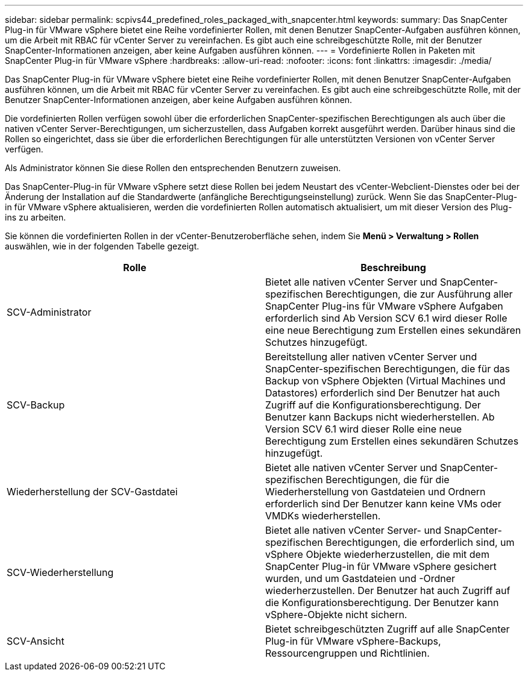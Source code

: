 ---
sidebar: sidebar 
permalink: scpivs44_predefined_roles_packaged_with_snapcenter.html 
keywords:  
summary: Das SnapCenter Plug-in für VMware vSphere bietet eine Reihe vordefinierter Rollen, mit denen Benutzer SnapCenter-Aufgaben ausführen können, um die Arbeit mit RBAC für vCenter Server zu vereinfachen. Es gibt auch eine schreibgeschützte Rolle, mit der Benutzer SnapCenter-Informationen anzeigen, aber keine Aufgaben ausführen können. 
---
= Vordefinierte Rollen in Paketen mit SnapCenter Plug-in für VMware vSphere
:hardbreaks:
:allow-uri-read: 
:nofooter: 
:icons: font
:linkattrs: 
:imagesdir: ./media/


[role="lead"]
Das SnapCenter Plug-in für VMware vSphere bietet eine Reihe vordefinierter Rollen, mit denen Benutzer SnapCenter-Aufgaben ausführen können, um die Arbeit mit RBAC für vCenter Server zu vereinfachen. Es gibt auch eine schreibgeschützte Rolle, mit der Benutzer SnapCenter-Informationen anzeigen, aber keine Aufgaben ausführen können.

Die vordefinierten Rollen verfügen sowohl über die erforderlichen SnapCenter-spezifischen Berechtigungen als auch über die nativen vCenter Server-Berechtigungen, um sicherzustellen, dass Aufgaben korrekt ausgeführt werden. Darüber hinaus sind die Rollen so eingerichtet, dass sie über die erforderlichen Berechtigungen für alle unterstützten Versionen von vCenter Server verfügen.

Als Administrator können Sie diese Rollen den entsprechenden Benutzern zuweisen.

Das SnapCenter-Plug-in für VMware vSphere setzt diese Rollen bei jedem Neustart des vCenter-Webclient-Dienstes oder bei der Änderung der Installation auf die Standardwerte (anfängliche Berechtigungseinstellung) zurück. Wenn Sie das SnapCenter-Plug-in für VMware vSphere aktualisieren, werden die vordefinierten Rollen automatisch aktualisiert, um mit dieser Version des Plug-ins zu arbeiten.

Sie können die vordefinierten Rollen in der vCenter-Benutzeroberfläche sehen, indem Sie *Menü > Verwaltung > Rollen* auswählen, wie in der folgenden Tabelle gezeigt.

|===
| Rolle | Beschreibung 


| SCV-Administrator | Bietet alle nativen vCenter Server und SnapCenter-spezifischen Berechtigungen, die zur Ausführung aller SnapCenter Plug-ins für VMware vSphere Aufgaben erforderlich sind Ab Version SCV 6.1 wird dieser Rolle eine neue Berechtigung zum Erstellen eines sekundären Schutzes hinzugefügt. 


| SCV-Backup | Bereitstellung aller nativen vCenter Server und SnapCenter-spezifischen Berechtigungen, die für das Backup von vSphere Objekten (Virtual Machines und Datastores) erforderlich sind Der Benutzer hat auch Zugriff auf die Konfigurationsberechtigung. Der Benutzer kann Backups nicht wiederherstellen. Ab Version SCV 6.1 wird dieser Rolle eine neue Berechtigung zum Erstellen eines sekundären Schutzes hinzugefügt. 


| Wiederherstellung der SCV-Gastdatei | Bietet alle nativen vCenter Server und SnapCenter-spezifischen Berechtigungen, die für die Wiederherstellung von Gastdateien und Ordnern erforderlich sind Der Benutzer kann keine VMs oder VMDKs wiederherstellen. 


| SCV-Wiederherstellung | Bietet alle nativen vCenter Server- und SnapCenter-spezifischen Berechtigungen, die erforderlich sind, um vSphere Objekte wiederherzustellen, die mit dem SnapCenter Plug-in für VMware vSphere gesichert wurden, und um Gastdateien und -Ordner wiederherzustellen. Der Benutzer hat auch Zugriff auf die Konfigurationsberechtigung. Der Benutzer kann vSphere-Objekte nicht sichern. 


| SCV-Ansicht | Bietet schreibgeschützten Zugriff auf alle SnapCenter Plug-in für VMware vSphere-Backups, Ressourcengruppen und Richtlinien. 
|===
